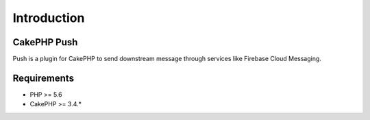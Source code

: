 Introduction
============

CakePHP Push
------------

Push is a plugin for CakePHP to send downstream message through services like Firebase Cloud Messaging.

Requirements
------------

* PHP >= 5.6
* CakePHP >= 3.4.*

